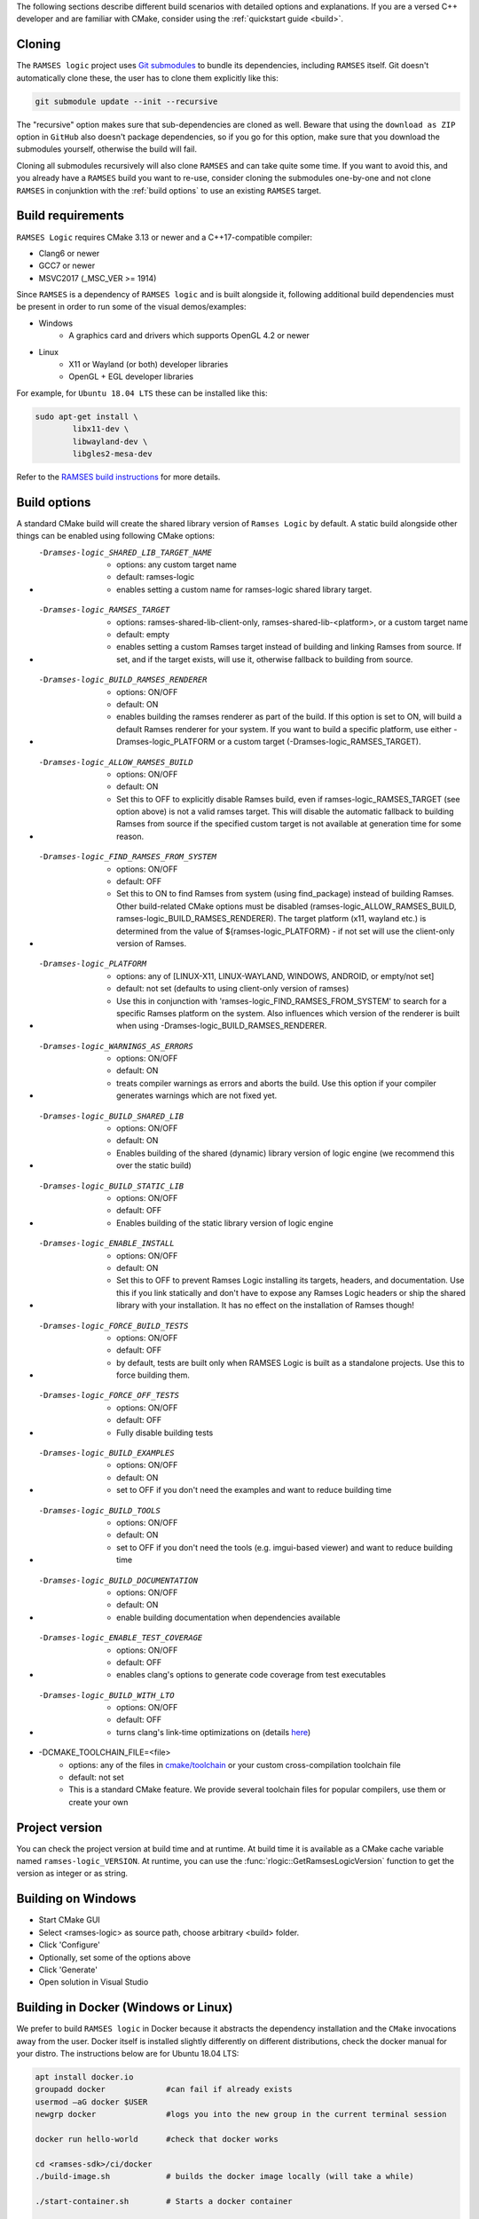 ..
    -------------------------------------------------------------------------
    Copyright (C) 2020 BMW AG
    -------------------------------------------------------------------------
    This Source Code Form is subject to the terms of the Mozilla Public
    License, v. 2.0. If a copy of the MPL was not distributed with this
    file, You can obtain one at https://mozilla.org/MPL/2.0/.
    -------------------------------------------------------------------------

.. _build-instructions:

The following sections describe different build scenarios with detailed
options and explanations. If you are a versed C++ developer and are familiar
with CMake, consider using the :ref:`quickstart guide <build>`.

========================================
Cloning
========================================

The ``RAMSES logic`` project uses `Git submodules <https://git-scm.com/book/en/v2/Git-Tools-Submodules>`_
to bundle its dependencies, including ``RAMSES`` itself. Git doesn't automatically
clone these, the user has to clone them explicitly like this:

.. code-block:: bash

    git submodule update --init --recursive

The "recursive" option makes sure that sub-dependencies are cloned as well. Beware that using
the ``download as ZIP`` option in ``GitHub`` also doesn't package dependencies, so if you go for
this option, make sure that you download the submodules yourself, otherwise the build will fail.

Cloning all submodules recursively will also clone ``RAMSES`` and can take quite some time. If you want
to avoid this, and you already have a ``RAMSES`` build you want to re-use, consider cloning the
submodules one-by-one and not clone ``RAMSES`` in conjunktion with the :ref:`build options` to use an
existing ``RAMSES`` target.

========================================
Build requirements
========================================

``RAMSES Logic`` requires CMake 3.13 or newer and a C++17-compatible compiler:

* Clang6 or newer
* GCC7 or newer
* MSVC2017 (_MSC_VER >= 1914)

Since ``RAMSES`` is a dependency of ``RAMSES logic`` and is built alongside it, following
additional build dependencies must be present in order to run some of the visual demos/examples:

* Windows
    * A graphics card and drivers which supports OpenGL 4.2 or newer
* Linux
    * X11 or Wayland (or both) developer libraries
    * OpenGL + EGL developer libraries

For example, for ``Ubuntu 18.04 LTS`` these can be installed like this:

.. code-block:: bash

    sudo apt-get install \
            libx11-dev \
            libwayland-dev \
            libgles2-mesa-dev

Refer to the `RAMSES build instructions <https://github.com/GENIVI/ramses#building-and-testing>`_ for more details.

========================================
Build options
========================================

A standard CMake build will create the shared library version of ``Ramses Logic`` by default. A static build alongside other
things can be enabled using following CMake options:

* -Dramses-logic_SHARED_LIB_TARGET_NAME
    * options: any custom target name
    * default: ramses-logic
    * enables setting a custom name for ramses-logic shared library target.

* -Dramses-logic_RAMSES_TARGET
    * options: ramses-shared-lib-client-only, ramses-shared-lib-<platform>, or a custom target name
    * default: empty
    * enables setting a custom Ramses target instead of building and linking Ramses from source. If set,
      and if the target exists, will use it, otherwise fallback to building from source.

* -Dramses-logic_BUILD_RAMSES_RENDERER
    * options: ON/OFF
    * default: ON
    * enables building the ramses renderer as part of the build. If this option is set to ON, will build
      a default Ramses renderer for your system. If you want to build a specific platform, use either
      -Dramses-logic_PLATFORM or a custom target (-Dramses-logic_RAMSES_TARGET).

* -Dramses-logic_ALLOW_RAMSES_BUILD
    * options: ON/OFF
    * default: ON
    * Set this to OFF to explicitly disable Ramses build, even if ramses-logic_RAMSES_TARGET (see option above) is
      not a valid ramses target. This will disable the automatic fallback to building Ramses from source if the specified
      custom target is not available at generation time for some reason.

* -Dramses-logic_FIND_RAMSES_FROM_SYSTEM
    * options: ON/OFF
    * default: OFF
    * Set this to ON to find Ramses from system (using find_package) instead of building Ramses. Other build-related
      CMake options must be disabled (ramses-logic_ALLOW_RAMSES_BUILD, ramses-logic_BUILD_RAMSES_RENDERER). The
      target platform (x11, wayland etc.) is determined from the value of ${ramses-logic_PLATFORM} - if not set
      will use the client-only version of Ramses.

* -Dramses-logic_PLATFORM
    * options: any of [LINUX-X11, LINUX-WAYLAND, WINDOWS, ANDROID, or empty/not set]
    * default: not set (defaults to using client-only version of ramses)
    * Use this in conjunction with 'ramses-logic_FIND_RAMSES_FROM_SYSTEM' to search for a specific Ramses platform on the system.
      Also influences which version of the renderer is built when using -Dramses-logic_BUILD_RAMSES_RENDERER.

* -Dramses-logic_WARNINGS_AS_ERRORS
    * options: ON/OFF
    * default: ON
    * treats compiler warnings as errors and aborts the build. Use this option if your compiler generates warnings which are not fixed yet.

* -Dramses-logic_BUILD_SHARED_LIB
    * options: ON/OFF
    * default: ON
    * Enables building of the shared (dynamic) library version of logic engine (we recommend this over the static build)

* -Dramses-logic_BUILD_STATIC_LIB
    * options: ON/OFF
    * default: OFF
    * Enables building of the static library version of logic engine

* -Dramses-logic_ENABLE_INSTALL
    * options: ON/OFF
    * default: ON
    * Set this to OFF to prevent Ramses Logic installing its targets, headers, and documentation. Use this if you link statically and don't
      have to expose any Ramses Logic headers or ship the shared library with your installation. It has no effect on the installation of Ramses though!

* -Dramses-logic_FORCE_BUILD_TESTS
    * options: ON/OFF
    * default: OFF
    * by default, tests are built only when RAMSES Logic is built as a standalone projects. Use this to force building them.

* -Dramses-logic_FORCE_OFF_TESTS
    * options: ON/OFF
    * default: OFF
    * Fully disable building tests

* -Dramses-logic_BUILD_EXAMPLES
    * options: ON/OFF
    * default: ON
    * set to OFF if you don't need the examples and want to reduce building time

* -Dramses-logic_BUILD_TOOLS
    * options: ON/OFF
    * default: ON
    * set to OFF if you don't need the tools (e.g. imgui-based viewer) and want to reduce building time

* -Dramses-logic_BUILD_DOCUMENTATION
    * options: ON/OFF
    * default: ON
    * enable building documentation when dependencies available

* -Dramses-logic_ENABLE_TEST_COVERAGE
    * options: ON/OFF
    * default: OFF
    * enables clang's options to generate code coverage from test executables

* -Dramses-logic_BUILD_WITH_LTO
    * options: ON/OFF
    * default: OFF
    * turns clang's link-time optimizations on (details `here <https://llvm.org/docs/LinkTimeOptimization.html>`_)

* -DCMAKE_TOOLCHAIN_FILE=<file>
    * options: any of the files in `cmake/toolchain <https://github.com/GENIVI/ramses-logic/tree/master/cmake/toolchain>`_ or your custom cross-compilation toolchain file
    * default: not set
    * This is a standard CMake feature. We provide several toolchain files for popular compilers, use them or create your own


=======================================
Project version
=======================================

You can check the project version at build time and at runtime. At build time it is available
as a CMake cache variable named ``ramses-logic_VERSION``. At runtime, you can use the
:func:`rlogic::GetRamsesLogicVersion` function to get the version as integer or as string.

========================================
Building on Windows
========================================

- Start CMake GUI
- Select <ramses-logic> as source path, choose arbitrary <build> folder.
- Click 'Configure'
- Optionally, set some of the options above
- Click 'Generate'
- Open solution in Visual Studio


============================================================
Building in Docker (Windows or Linux)
============================================================

We prefer to build ``RAMSES logic`` in Docker because it abstracts the dependency installation
and the ``CMake`` invocations away from the user. Docker itself is installed slightly differently
on different distributions, check the docker manual for your distro. The instructions below
are for Ubuntu 18.04 LTS:

.. code-block:: bash

    apt install docker.io
    groupadd docker             #can fail if already exists
    usermod –aG docker $USER
    newgrp docker               #logs you into the new group in the current terminal session

    docker run hello-world      #check that docker works

    cd <ramses-sdk>/ci/docker
    ./build-image.sh            # builds the docker image locally (will take a while)

    ./start-container.sh        # Starts a docker container

    # We are inside the docker container now

    ./build.sh L64_LLVM Release # Builds with Clang/llvm x64 in Release mode

    ./build.sh L64_GCC Debug    # Builds with GCC x64 in Debug mode

    cd build/L64_GCC-Debug
    ctest -C Debug -V           # Runs unit tests with CTest

    # Build artifacts are stored in build/<compiler>-<buildtype>
    # This folder is persistent across docker executions! You can access it from your host after exiting the container

    ./build.sh DOC              # Builds the documentation and puts it into $PACKAGE_DIR as archive

========================================
Building on Linux natively
========================================

Assuming you have met the :ref:`build requirements`, you can build ``RAMSES logic`` like this:

.. code-block:: bash

    cd <ramses-logic-src>
    mkdir build && cd build
    export OPTIONS="-Dramses-logic_OPTION_1=ON ..." # see above for a list of options
    cmake $OPTIONS ../
    make

